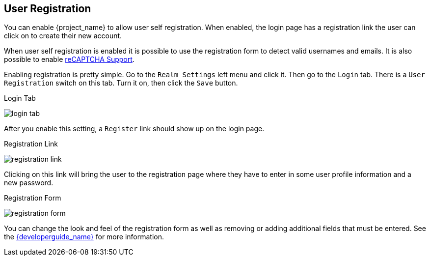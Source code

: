 [[_user-registration]]

== User Registration

You can enable {project_name} to allow user self registration.  When enabled, the login page has a registration
link the user can click on to create their new account.

When user self registration is enabled it is possible to use the registration form to detect valid usernames and emails.
It is also possible to enable <<_recaptcha,reCAPTCHA Support>>.

Enabling registration is pretty simple.  Go to the
`Realm Settings` left menu and click it.  Then go to the `Login` tab.  There is a `User Registration` switch on this
tab.  Turn it on, then click the `Save` button.

.Login Tab
image:{project_images}/login-tab.png[]

After you enable this setting, a `Register` link should show up on the login page.

.Registration Link
image:{project_images}/registration-link.png[]

Clicking on this link will bring the user to the registration page where they have to enter in some user profile information
and a new password.

.Registration Form
image:{project_images}/registration-form.png[]

You can change the look and feel of the registration form as well as removing or adding additional fields that must be entered.
See the link:{developerguide_link}[{developerguide_name}] for more information.
